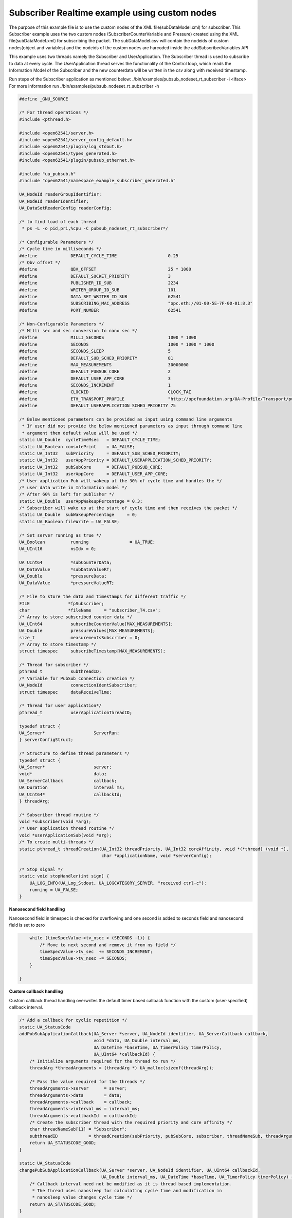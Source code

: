 .. _pubsub-tutorial:

Subscriber Realtime example using custom nodes
---------------------------------------------

The purpose of this example file is to use the custom nodes of the XML
file(subDataModel.xml) for subscriber.
This Subscriber example uses the two custom nodes (SubscriberCounterVariable and Pressure)
created using the XML file(subDataModel.xml) for subscribing the packet.
The subDataModel.csv will contain the nodeids of custom nodes(object and variables) and
the nodeids of the custom nodes are harcoded inside the addSubscribedVariables API

This example uses two threads namely the Subscriber and UserApplication. The Subscriber thread is used to subscribe to data at every cycle.
The UserApplication thread serves the functionality of the Control loop, which reads the Information Model of the Subscriber and
the new counterdata will be written in the csv along with received timestamp.

Run steps of the Subscriber application as mentioned below:
./bin/examples/pubsub_nodeset_rt_subscriber -i <iface>
For more information run ./bin/examples/pubsub_nodeset_rt_subscriber -h

.. code-block:: c

   
   #define _GNU_SOURCE
   
   /* For thread operations */
   #include <pthread.h>
   
   #include <open62541/server.h>
   #include <open62541/server_config_default.h>
   #include <open62541/plugin/log_stdout.h>
   #include <open62541/types_generated.h>
   #include <open62541/plugin/pubsub_ethernet.h>
   
   #include "ua_pubsub.h"
   #include "open62541/namespace_example_subscriber_generated.h"
   
   UA_NodeId readerGroupIdentifier;
   UA_NodeId readerIdentifier;
   UA_DataSetReaderConfig readerConfig;
   
   /* to find load of each thread
    * ps -L -o pid,pri,%cpu -C pubsub_nodeset_rt_subscriber*/
   
   /* Configurable Parameters */
   /* Cycle time in milliseconds */
   #define             DEFAULT_CYCLE_TIME                    0.25
   /* Qbv offset */
   #define             QBV_OFFSET                            25 * 1000
   #define             DEFAULT_SOCKET_PRIORITY               3
   #define             PUBLISHER_ID_SUB                      2234
   #define             WRITER_GROUP_ID_SUB                   101
   #define             DATA_SET_WRITER_ID_SUB                62541
   #define             SUBSCRIBING_MAC_ADDRESS               "opc.eth://01-00-5E-7F-00-01:8.3"
   #define             PORT_NUMBER                           62541
   
   /* Non-Configurable Parameters */
   /* Milli sec and sec conversion to nano sec */
   #define             MILLI_SECONDS                         1000 * 1000
   #define             SECONDS                               1000 * 1000 * 1000
   #define             SECONDS_SLEEP                         5
   #define             DEFAULT_SUB_SCHED_PRIORITY            81
   #define             MAX_MEASUREMENTS                      30000000
   #define             DEFAULT_PUBSUB_CORE                   2
   #define             DEFAULT_USER_APP_CORE                 3
   #define             SECONDS_INCREMENT                     1
   #define             CLOCKID                               CLOCK_TAI
   #define             ETH_TRANSPORT_PROFILE                 "http://opcfoundation.org/UA-Profile/Transport/pubsub-eth-uadp"
   #define             DEFAULT_USERAPPLICATION_SCHED_PRIORITY 75
   
   /* Below mentioned parameters can be provided as input using command line arguments
    * If user did not provide the below mentioned parameters as input through command line
    * argument then default value will be used */
   static UA_Double  cycleTimeMsec   = DEFAULT_CYCLE_TIME;
   static UA_Boolean consolePrint    = UA_FALSE;
   static UA_Int32   subPriority     = DEFAULT_SUB_SCHED_PRIORITY;
   static UA_Int32   userAppPriority = DEFAULT_USERAPPLICATION_SCHED_PRIORITY;
   static UA_Int32   pubSubCore      = DEFAULT_PUBSUB_CORE;
   static UA_Int32   userAppCore     = DEFAULT_USER_APP_CORE;
   /* User application Pub will wakeup at the 30% of cycle time and handles the */
   /* user data write in Information model */
   /* After 60% is left for publisher */
   static UA_Double  userAppWakeupPercentage = 0.3;
   /* Subscriber will wake up at the start of cycle time and then receives the packet */
   static UA_Double  subWakeupPercentage     = 0;
   static UA_Boolean fileWrite = UA_FALSE;
   
   /* Set server running as true */
   UA_Boolean          running                = UA_TRUE;
   UA_UInt16           nsIdx = 0;
   
   UA_UInt64           *subCounterData;
   UA_DataValue        *subDataValueRT;
   UA_Double           *pressureData;
   UA_DataValue        *pressureValueRT;
   
   /* File to store the data and timestamps for different traffic */
   FILE               *fpSubscriber;
   char               *fileName     = "subscriber_T4.csv";
   /* Array to store subscribed counter data */
   UA_UInt64           subscribeCounterValue[MAX_MEASUREMENTS];
   UA_Double           pressureValues[MAX_MEASUREMENTS];
   size_t              measurementsSubscriber = 0;
   /* Array to store timestamp */
   struct timespec     subscribeTimestamp[MAX_MEASUREMENTS];
   
   /* Thread for subscriber */
   pthread_t           subthreadID;
   /* Variable for PubSub connection creation */
   UA_NodeId           connectionIdentSubscriber;
   struct timespec     dataReceiveTime;
   
   /* Thread for user application*/
   pthread_t           userApplicationThreadID;
   
   typedef struct {
   UA_Server*                   ServerRun;
   } serverConfigStruct;
   
   /* Structure to define thread parameters */
   typedef struct {
   UA_Server*                   server;
   void*                        data;
   UA_ServerCallback            callback;
   UA_Duration                  interval_ms;
   UA_UInt64*                   callbackId;
   } threadArg;
   
   /* Subscriber thread routine */
   void *subscriber(void *arg);
   /* User application thread routine */
   void *userApplicationSub(void *arg);
   /* To create multi-threads */
   static pthread_t threadCreation(UA_Int32 threadPriority, UA_Int32 coreAffinity, void *(*thread) (void *),
                                   char *applicationName, void *serverConfig);
   
   /* Stop signal */
   static void stopHandler(int sign) {
       UA_LOG_INFO(UA_Log_Stdout, UA_LOGCATEGORY_SERVER, "received ctrl-c");
       running = UA_FALSE;
   }
   
**Nanosecond field handling**

Nanosecond field in timespec is checked for overflowing and one second
is added to seconds field and nanosecond field is set to zero



.. code-block:: c

       while (timeSpecValue->tv_nsec > (SECONDS -1)) {
           /* Move to next second and remove it from ns field */
           timeSpecValue->tv_sec  += SECONDS_INCREMENT;
           timeSpecValue->tv_nsec -= SECONDS;
       }
   
   }
   
**Custom callback handling**

Custom callback thread handling overwrites the default timer based
callback function with the custom (user-specified) callback interval.

.. code-block:: c

   /* Add a callback for cyclic repetition */
   static UA_StatusCode
   addPubSubApplicationCallback(UA_Server *server, UA_NodeId identifier, UA_ServerCallback callback,
                                void *data, UA_Double interval_ms,
                                UA_DateTime *baseTime, UA_TimerPolicy timerPolicy,
                                UA_UInt64 *callbackId) {
       /* Initialize arguments required for the thread to run */
       threadArg *threadArguments = (threadArg *) UA_malloc(sizeof(threadArg));
   
       /* Pass the value required for the threads */
       threadArguments->server      = server;
       threadArguments->data        = data;
       threadArguments->callback    = callback;
       threadArguments->interval_ms = interval_ms;
       threadArguments->callbackId  = callbackId;
       /* Create the subscriber thread with the required priority and core affinity */
       char threadNameSub[11] = "Subscriber";
       subthreadID            = threadCreation(subPriority, pubSubCore, subscriber, threadNameSub, threadArguments);
       return UA_STATUSCODE_GOOD;
   }
   
   static UA_StatusCode
   changePubSubApplicationCallback(UA_Server *server, UA_NodeId identifier, UA_UInt64 callbackId,
                                   UA_Double interval_ms, UA_DateTime *baseTime, UA_TimerPolicy timerPolicy) {
       /* Callback interval need not be modified as it is thread based implementation.
        * The thread uses nanosleep for calculating cycle time and modification in
        * nanosleep value changes cycle time */
       return UA_STATUSCODE_GOOD;
   }
   
   /* Remove the callback added for cyclic repetition */
   static void
   removePubSubApplicationCallback(UA_Server *server, UA_NodeId identifier, UA_UInt64 callbackId) {
       if(callbackId && (pthread_join((pthread_t)callbackId, NULL) != 0))
           UA_LOG_WARNING(UA_Log_Stdout, UA_LOGCATEGORY_USERLAND,
                          "Pthread Join Failed thread: %lu\n", (long unsigned)callbackId);
   }
   
**External data source handling**

If the external data source is written over the information model, the
externalDataWriteCallback will be triggered. The user has to take care and assure
that the write leads not to synchronization issues and race conditions.

.. code-block:: c

   static UA_StatusCode
   externalDataWriteCallback(UA_Server *server, const UA_NodeId *sessionId,
                             void *sessionContext, const UA_NodeId *nodeId,
                             void *nodeContext, const UA_NumericRange *range,
                             const UA_DataValue *data){
       //node values are updated by using variables in the memory
       //UA_Server_write is not used for updating node values.
       return UA_STATUSCODE_GOOD;
   }
   
   static UA_StatusCode
   externalDataReadNotificationCallback(UA_Server *server, const UA_NodeId *sessionId,
                                        void *sessionContext, const UA_NodeId *nodeid,
                                        void *nodeContext, const UA_NumericRange *range){
       //allow read without any preparation
       return UA_STATUSCODE_GOOD;
   }
   
**Subscriber Connection Creation**

Create Subscriber connection for the Subscriber thread

.. code-block:: c

   static void
   addPubSubConnectionSubscriber(UA_Server *server, UA_NetworkAddressUrlDataType *networkAddressUrlSubscriber){
       UA_StatusCode    retval                                 = UA_STATUSCODE_GOOD;
       /* Details about the connection configuration and handling are located
        * in the pubsub connection tutorial */
       UA_PubSubConnectionConfig connectionConfig;
       memset(&connectionConfig, 0, sizeof(connectionConfig));
       connectionConfig.name                                   = UA_STRING("Subscriber Connection");
       connectionConfig.enabled                                = UA_TRUE;
       UA_NetworkAddressUrlDataType networkAddressUrlsubscribe = *networkAddressUrlSubscriber;
       connectionConfig.transportProfileUri                    = UA_STRING(ETH_TRANSPORT_PROFILE);
       UA_Variant_setScalar(&connectionConfig.address, &networkAddressUrlsubscribe, &UA_TYPES[UA_TYPES_NETWORKADDRESSURLDATATYPE]);
       connectionConfig.publisherId.numeric                    = UA_UInt32_random();
       retval |= UA_Server_addPubSubConnection(server, &connectionConfig, &connectionIdentSubscriber);
       if (retval == UA_STATUSCODE_GOOD)
            UA_LOG_INFO(UA_Log_Stdout, UA_LOGCATEGORY_SERVER,"The PubSub Connection was created successfully!");
   }
   
**ReaderGroup**

ReaderGroup is used to group a list of DataSetReaders. All ReaderGroups are
created within a PubSubConnection and automatically deleted if the connection
is removed.

.. code-block:: c

   /* Add ReaderGroup to the created connection */
   static void
   addReaderGroup(UA_Server *server) {
       if (server == NULL) {
           return;
       }
   
       UA_ReaderGroupConfig     readerGroupConfig;
       memset (&readerGroupConfig, 0, sizeof(UA_ReaderGroupConfig));
       readerGroupConfig.name   = UA_STRING("ReaderGroup1");
       readerGroupConfig.rtLevel = UA_PUBSUB_RT_FIXED_SIZE;
       readerGroupConfig.pubsubManagerCallback.addCustomCallback = addPubSubApplicationCallback;
       readerGroupConfig.pubsubManagerCallback.changeCustomCallback = changePubSubApplicationCallback;
       readerGroupConfig.pubsubManagerCallback.removeCustomCallback = removePubSubApplicationCallback;
       UA_Server_addReaderGroup(server, connectionIdentSubscriber, &readerGroupConfig,
                                &readerGroupIdentifier);
   }
   
**SubscribedDataSet**

Set SubscribedDataSet type to TargetVariables data type
Add SubscriberCounter variable to the DataSetReader

.. code-block:: c

   static void addSubscribedVariables (UA_Server *server) {
       if (server == NULL) {
           return;
       }
   
       UA_FieldTargetVariable *targetVars = (UA_FieldTargetVariable*)
           UA_calloc(2, sizeof(UA_FieldTargetVariable));
   
       subCounterData = UA_UInt64_new();
       *subCounterData = 0;
       subDataValueRT = UA_DataValue_new();
       UA_Variant_setScalar(&subDataValueRT->value, subCounterData, &UA_TYPES[UA_TYPES_UINT64]);
       subDataValueRT->hasValue = UA_TRUE;
       /* Set the value backend of the above create node to 'external value source' */
       UA_ValueBackend valueBackend;
       valueBackend.backendType = UA_VALUEBACKENDTYPE_EXTERNAL;
       valueBackend.backend.external.value = &subDataValueRT;
       valueBackend.backend.external.callback.userWrite = externalDataWriteCallback;
       valueBackend.backend.external.callback.notificationRead = externalDataReadNotificationCallback;
       /* If user need to change the nodeid of the custom nodes in the application then it must be
        * changed inside the xml and .csv file inside examples\pubsub_realtime\nodeset\*/
        /* The nodeid of the Custom node SubscriberCounterVariable is 2005 which is used below */
       UA_Server_setVariableNode_valueBackend(server, UA_NODEID_NUMERIC(nsIdx, 2005), valueBackend);
       UA_FieldTargetDataType_init(&targetVars[0].targetVariable);
       targetVars[0].targetVariable.attributeId  = UA_ATTRIBUTEID_VALUE;
       targetVars[0].targetVariable.targetNodeId = UA_NODEID_NUMERIC(nsIdx, 2005);
   
       pressureData = UA_Double_new();
       *pressureData = 0;
       pressureValueRT = UA_DataValue_new();
       UA_Variant_setScalar(&pressureValueRT->value, pressureData, &UA_TYPES[UA_TYPES_DOUBLE]);
       pressureValueRT->hasValue = UA_TRUE;
       /* Set the value backend of the above create node to 'external value source' */
       UA_ValueBackend valueBackend1;
       valueBackend1.backendType = UA_VALUEBACKENDTYPE_EXTERNAL;
       valueBackend1.backend.external.value = &pressureValueRT;
       valueBackend1.backend.external.callback.userWrite = externalDataWriteCallback;
       valueBackend1.backend.external.callback.notificationRead = externalDataReadNotificationCallback;
       /* The nodeid of the Custom node Pressure is 2006 which is used below */
       UA_Server_setVariableNode_valueBackend(server, UA_NODEID_NUMERIC(nsIdx, 2006), valueBackend1);
       UA_FieldTargetDataType_init(&targetVars[1].targetVariable);
       targetVars[1].targetVariable.attributeId  = UA_ATTRIBUTEID_VALUE;
       targetVars[1].targetVariable.targetNodeId = UA_NODEID_NUMERIC(nsIdx, 2006);
   
       /* Set the subscribed data to TargetVariable type */
       readerConfig.subscribedDataSetType = UA_PUBSUB_SDS_TARGET;
       readerConfig.subscribedDataSet.subscribedDataSetTarget.targetVariables = targetVars;
       readerConfig.subscribedDataSet.subscribedDataSetTarget.targetVariablesSize = 2;
   }
   
**DataSetReader**

DataSetReader can receive NetworkMessages with the DataSetMessage
of interest sent by the Publisher. DataSetReader provides
the configuration necessary to receive and process DataSetMessages
on the Subscriber side. DataSetReader must be linked with a
SubscribedDataSet and be contained within a ReaderGroup.

.. code-block:: c

   /* Add DataSetReader to the ReaderGroup */
   static void
   addDataSetReader(UA_Server *server) {
       if (server == NULL) {
           return;
       }
   
       memset (&readerConfig, 0, sizeof(UA_DataSetReaderConfig));
       readerConfig.name                 = UA_STRING("DataSet Reader 1");
       UA_UInt16 publisherIdentifier     = PUBLISHER_ID_SUB;
       readerConfig.publisherId.type     = &UA_TYPES[UA_TYPES_UINT16];
       readerConfig.publisherId.data     = &publisherIdentifier;
       readerConfig.writerGroupId        = WRITER_GROUP_ID_SUB;
       readerConfig.dataSetWriterId      = DATA_SET_WRITER_ID_SUB;
   
       readerConfig.messageSettings.encoding = UA_EXTENSIONOBJECT_DECODED;
       readerConfig.messageSettings.content.decoded.type = &UA_TYPES[UA_TYPES_UADPDATASETREADERMESSAGEDATATYPE];
       UA_UadpDataSetReaderMessageDataType *dataSetReaderMessage = UA_UadpDataSetReaderMessageDataType_new();
       dataSetReaderMessage->networkMessageContentMask           = (UA_UadpNetworkMessageContentMask)(UA_UADPNETWORKMESSAGECONTENTMASK_PUBLISHERID |
                                                                    (UA_UadpNetworkMessageContentMask)UA_UADPNETWORKMESSAGECONTENTMASK_GROUPHEADER |
                                                                    (UA_UadpNetworkMessageContentMask)UA_UADPNETWORKMESSAGECONTENTMASK_WRITERGROUPID |
                                                                    (UA_UadpNetworkMessageContentMask)UA_UADPNETWORKMESSAGECONTENTMASK_PAYLOADHEADER);
       readerConfig.messageSettings.content.decoded.data = dataSetReaderMessage;
   
       /* Setting up Meta data configuration in DataSetReader */
       UA_DataSetMetaDataType *pMetaData = &readerConfig.dataSetMetaData;
       /* FilltestMetadata function in subscriber implementation */
       UA_DataSetMetaDataType_init(pMetaData);
       pMetaData->name                   = UA_STRING ("DataSet Test");
       /* Static definition of number of fields size to 1 to create one
          targetVariable */
       pMetaData->fieldsSize             =  2;
       pMetaData->fields                 = (UA_FieldMetaData*)UA_Array_new (pMetaData->fieldsSize,
                                                                            &UA_TYPES[UA_TYPES_FIELDMETADATA]);
   
       /* Unsigned Integer DataType */
       UA_FieldMetaData_init (&pMetaData->fields[0]);
       UA_NodeId_copy (&UA_TYPES[UA_TYPES_UINT64].typeId,
                       &pMetaData->fields[0].dataType);
       pMetaData->fields[0].builtInType = UA_NS0ID_UINT64;
       pMetaData->fields[0].valueRank   = -1; /* scalar */
   
       /* Double DataType */
       UA_FieldMetaData_init (&pMetaData->fields[1]);
       UA_NodeId_copy (&UA_TYPES[UA_TYPES_DOUBLE].typeId,
                       &pMetaData->fields[1].dataType);
       pMetaData->fields[1].builtInType = UA_NS0ID_DOUBLE;
       pMetaData->fields[1].valueRank   = -1;  /* scalar */
   
       /* Setup Target Variables in DSR config */
       addSubscribedVariables(server);
   
       /* Setting up Meta data configuration in DataSetReader */
       UA_Server_addDataSetReader(server, readerGroupIdentifier, &readerConfig,
                                  &readerIdentifier);
   
       UA_free(readerConfig.subscribedDataSet.subscribedDataSetTarget.targetVariables);
       UA_free(readerConfig.dataSetMetaData.fields);
       UA_UadpDataSetReaderMessageDataType_delete(dataSetReaderMessage);
   }
   
**Subscribed data handling**

The subscribed data is updated in the array using this function Subscribed data handling**

.. code-block:: c

   static void
   updateMeasurementsSubscriber(struct timespec receive_time, UA_UInt64 counterValue, UA_Double pressureValue) {
       subscribeTimestamp[measurementsSubscriber]     = receive_time;
       subscribeCounterValue[measurementsSubscriber]  = counterValue;
       pressureValues[measurementsSubscriber]         = pressureValue;
       measurementsSubscriber++;
   }
   
**Subscriber thread routine**

Subscriber thread will wakeup during the start of cycle at 250us interval and check if the packets are received.
The subscriber function is the routine used by the subscriber thread.

.. code-block:: c

   void *subscriber(void *arg) {
       UA_Server*        server;
       UA_ReaderGroup*   currentReaderGroup;
       UA_ServerCallback subCallback;
       struct timespec   nextnanosleeptimeSub;
   
       threadArg *threadArgumentsSubscriber = (threadArg *)arg;
       server                               = threadArgumentsSubscriber->server;
       subCallback                          = threadArgumentsSubscriber->callback;
       currentReaderGroup                   = (UA_ReaderGroup *)threadArgumentsSubscriber->data;
   
       /* Get current time and compute the next nanosleeptime */
       clock_gettime(CLOCKID, &nextnanosleeptimeSub);
       /* Variable to nano Sleep until 1ms before a 1 second boundary */
       nextnanosleeptimeSub.tv_sec         += SECONDS_SLEEP;
       nextnanosleeptimeSub.tv_nsec         = (__syscall_slong_t)(cycleTimeMsec * subWakeupPercentage * MILLI_SECONDS);
       nanoSecondFieldConversion(&nextnanosleeptimeSub);
       while (running) {
           clock_nanosleep(CLOCKID, TIMER_ABSTIME, &nextnanosleeptimeSub, NULL);
           /* Read subscribed data from the SubscriberCounter variable */
           subCallback(server, currentReaderGroup);
           nextnanosleeptimeSub.tv_nsec += (__syscall_slong_t)(cycleTimeMsec * MILLI_SECONDS);
           nanoSecondFieldConversion(&nextnanosleeptimeSub);
       }
   
       UA_free(threadArgumentsSubscriber);
   
       return (void*)NULL;
   }
   
**UserApplication thread routine**

The userapplication thread will wakeup at 30% of cycle time and handles the userdata in the Information Model.
This thread is used to write the counterdata that is subscribed by the Subscriber thread in a csv.

.. code-block:: c

   void *userApplicationSub(void *arg) {
       struct timespec nextnanosleeptimeUserApplication;
       /* Get current time and compute the next nanosleeptime */
       clock_gettime(CLOCKID, &nextnanosleeptimeUserApplication);
       /* Variable to nano Sleep until 1ms before a 1 second boundary */
       nextnanosleeptimeUserApplication.tv_sec                      += SECONDS_SLEEP;
       nextnanosleeptimeUserApplication.tv_nsec                      = (__syscall_slong_t)(cycleTimeMsec * userAppWakeupPercentage * MILLI_SECONDS);
       nanoSecondFieldConversion(&nextnanosleeptimeUserApplication);
   
       while (running) {
           clock_nanosleep(CLOCKID, TIMER_ABSTIME, &nextnanosleeptimeUserApplication, NULL);
           clock_gettime(CLOCKID, &dataReceiveTime);
           if ((fileWrite == UA_TRUE) || (consolePrint == UA_TRUE)) {
               if (*subCounterData > 0)
                   updateMeasurementsSubscriber(dataReceiveTime, *subCounterData, *pressureData);
           }
           nextnanosleeptimeUserApplication.tv_nsec += (__syscall_slong_t)(cycleTimeMsec * MILLI_SECONDS);
           nanoSecondFieldConversion(&nextnanosleeptimeUserApplication);
       }
   
       return (void*)NULL;
   }
   
**Thread creation**

The threadcreation functionality creates thread with given threadpriority, coreaffinity. The function returns the threadID of the newly
created thread.

.. code-block:: c

   static pthread_t threadCreation(UA_Int32 threadPriority, UA_Int32 coreAffinity, void *(*thread) (void *), \
                                   char *applicationName, void *serverConfig){
   
       /* Core affinity set */
       cpu_set_t           cpuset;
       pthread_t           threadID;
       struct sched_param  schedParam;
       UA_Int32         returnValue         = 0;
       UA_Int32         errorSetAffinity    = 0;
       /* Return the ID for thread */
       threadID = pthread_self();
       schedParam.sched_priority = threadPriority;
       returnValue = pthread_setschedparam(threadID, SCHED_FIFO, &schedParam);
       if (returnValue != 0) {
           UA_LOG_INFO(UA_Log_Stdout, UA_LOGCATEGORY_USERLAND,"pthread_setschedparam: failed\n");
           exit(1);
       }
       UA_LOG_INFO(UA_Log_Stdout, UA_LOGCATEGORY_USERLAND,\
                   "\npthread_setschedparam:%s Thread priority is %d \n", \
                   applicationName, schedParam.sched_priority);
       CPU_ZERO(&cpuset);
       CPU_SET((size_t)coreAffinity, &cpuset);
       errorSetAffinity = pthread_setaffinity_np(threadID, sizeof(cpu_set_t), &cpuset);
       if (errorSetAffinity) {
           fprintf(stderr, "pthread_setaffinity_np: %s\n", strerror(errorSetAffinity));
           exit(1);
       }
   
       returnValue = pthread_create(&threadID, NULL, thread, serverConfig);
       if (returnValue != 0) {
           UA_LOG_INFO(UA_Log_Stdout, UA_LOGCATEGORY_USERLAND,":%s Cannot create thread\n", applicationName);
       }
   
       if (CPU_ISSET((size_t)coreAffinity, &cpuset)) {
           UA_LOG_INFO(UA_Log_Stdout, UA_LOGCATEGORY_USERLAND,"%s CPU CORE: %d\n", applicationName, coreAffinity);
       }
   
      return threadID;
   
   }
   
**Usage function**

The usage function gives the list of options that can be configured in the application.

./bin/examples/pubsub_nodeset_rt_subscriber -h gives the list of options for running the application.

.. code-block:: c

   static void usage(char *appname)
   {
       fprintf(stderr,
           "\n"
           "usage: %s [options]\n"
           "\n"
           " -i [name]     use network interface 'name'\n"
           " -C [num]      cycle time in milli seconds (default %lf)\n"
           " -p            Do you need to print the data in console output\n"
           " -P [num]      Publisher priority value (default %d)\n"
           " -U [num]      User application priority value (default %d)\n"
           " -c [num]      run on CPU for publisher'num'(default %d)\n"
           " -u [num]      run on CPU for userApplication'num'(default %d)\n"
           " -m [mac_addr] ToDO:dst MAC address\n"
           " -h            prints this message and exits\n"
           "\n",
           appname, DEFAULT_CYCLE_TIME, DEFAULT_SUB_SCHED_PRIORITY, \
           DEFAULT_USERAPPLICATION_SCHED_PRIORITY, DEFAULT_PUBSUB_CORE, DEFAULT_USER_APP_CORE);
   }
   
**Main Server code**

The main function contains subscriber threads running

.. code-block:: c

   int main(int argc, char **argv) {
       signal(SIGINT, stopHandler);
       signal(SIGTERM, stopHandler);
   
       UA_Int32         returnValue         = 0;
       char             *interface          = NULL;
       char             *progname;
       UA_Int32         argInputs           = -1;
       UA_StatusCode    retval              = UA_STATUSCODE_GOOD;
       UA_Server       *server              = UA_Server_new();
       UA_ServerConfig *config              = UA_Server_getConfig(server);
       pthread_t        userThreadID;
       UA_ServerConfig_setMinimal(config, PORT_NUMBER, NULL);
   
       /* Files namespace_example_subscriber_generated.h and namespace_example_subscriber_generated.c are created from
        * subDataModel.xml in the /src_generated directory by CMake */
       /* Loading the user created variables into the information model from the generated .c and .h files */
       if(namespace_example_subscriber_generated(server) != UA_STATUSCODE_GOOD) {
           UA_LOG_ERROR(UA_Log_Stdout, UA_LOGCATEGORY_SERVER, "Could not add the example nodeset. "
           "Check previous output for any error.");
       }
       else
       {
           nsIdx = UA_Server_addNamespace(server, "http://yourorganisation.org/test/");
       }
       UA_NetworkAddressUrlDataType networkAddressUrlSub;
       /* For more information run ./bin/examples/pubsub_nodeset_rt_subscriber -h */
       /* Process the command line arguments */
       progname = strrchr(argv[0], '/');
       progname = progname ? 1 + progname : argv[0];
       while (EOF != (argInputs = getopt(argc, argv, "i:C:f:ps:P:U:c:u:tm:h:"))) {
           switch (argInputs) {
               case 'i':
                   interface = optarg;
                   break;
               case 'C':
                   cycleTimeMsec = atof(optarg);
                   break;
               case 'f':
                   fileName = optarg;
                   fileWrite = UA_TRUE;
                   fpSubscriber = fopen(fileName, "w");
                   break;
               case 'p':
                   consolePrint = UA_TRUE;
                   break;
               case 'P':
                   subPriority = atoi(optarg);
                   break;
               case 'U':
                   userAppPriority = atoi(optarg);
                   break;
               case 'c':
                   pubSubCore = atoi(optarg);
                   break;
               case 'u':
                   userAppCore = atoi(optarg);
                   break;
               case 'm':
                   /*ToDo:Need to handle for mac address*/
                   break;
               case 'h':
                   usage(progname);
                   return -1;
               case '?':
                   usage(progname);
                   return -1;
           }
       }
   
       if (cycleTimeMsec < 0.125) {
           UA_LOG_ERROR(UA_Log_Stdout, UA_LOGCATEGORY_SERVER, "%f Bad cycle time", cycleTimeMsec);
           usage(progname);
           return -1;
       }
   
       if (!interface) {
           UA_LOG_ERROR(UA_Log_Stdout, UA_LOGCATEGORY_SERVER, "Need a network interface to run");
           usage(progname);
           return -1;
       }
       networkAddressUrlSub.networkInterface = UA_STRING(interface);
       networkAddressUrlSub.url              = UA_STRING(SUBSCRIBING_MAC_ADDRESS);
   
       UA_ServerConfig_addPubSubTransportLayer(config, UA_PubSubTransportLayerEthernet());
   
       addPubSubConnectionSubscriber(server, &networkAddressUrlSub);
       addReaderGroup(server);
       addDataSetReader(server);
       UA_Server_freezeReaderGroupConfiguration(server, readerGroupIdentifier);
       UA_Server_setReaderGroupOperational(server, readerGroupIdentifier);
       serverConfigStruct *serverConfig;
       serverConfig            = (serverConfigStruct*)UA_malloc(sizeof(serverConfigStruct));
       serverConfig->ServerRun = server;
   
       char threadNameUserApplication[22] = "UserApplicationSub";
       userThreadID                       = threadCreation(userAppPriority, userAppCore, userApplicationSub, threadNameUserApplication, serverConfig);
   
       retval |= UA_Server_run(server, &running);
   
       UA_Server_unfreezeReaderGroupConfiguration(server, readerGroupIdentifier);
       returnValue = pthread_join(subthreadID, NULL);
       if (returnValue != 0) {
           UA_LOG_INFO(UA_Log_Stdout, UA_LOGCATEGORY_USERLAND,"\nPthread Join Failed for subscriber thread:%d\n", returnValue);
       }
       returnValue = pthread_join(userThreadID, NULL);
       if (returnValue != 0) {
           UA_LOG_INFO(UA_Log_Stdout, UA_LOGCATEGORY_USERLAND,"\nPthread Join Failed for User thread:%d\n", returnValue);
       }
       if (fileWrite == UA_TRUE) {
           /* Write the subscribed data in the file */
           size_t subLoopVariable               = 0;
           for (subLoopVariable = 0; subLoopVariable < measurementsSubscriber;
                subLoopVariable++) {
                fprintf(fpSubscriber, "%lu,%ld.%09ld,%lf\n",
                        (long unsigned)subscribeCounterValue[subLoopVariable],
                        subscribeTimestamp[subLoopVariable].tv_sec,
                        subscribeTimestamp[subLoopVariable].tv_nsec,
                        pressureValues[subLoopVariable]);
           }
           fclose(fpSubscriber);
       }
       if (consolePrint == UA_TRUE) {
           size_t subLoopVariable               = 0;
           for (subLoopVariable = 0; subLoopVariable < measurementsSubscriber;
                subLoopVariable++) {
                fprintf(fpSubscriber, "%lu,%ld.%09ld,%lf\n",
                        (long unsigned)subscribeCounterValue[subLoopVariable],
                        subscribeTimestamp[subLoopVariable].tv_sec,
                        subscribeTimestamp[subLoopVariable].tv_nsec,
                        pressureValues[subLoopVariable]);
           }
       }
       UA_Server_delete(server);
       UA_free(serverConfig);
       UA_free(subCounterData);
       /* Free external data source */
       UA_free(subDataValueRT);
       UA_free(pressureData);
       /* Free external data source */
       UA_free(pressureValueRT);
       return (int)retval;
   }
   
